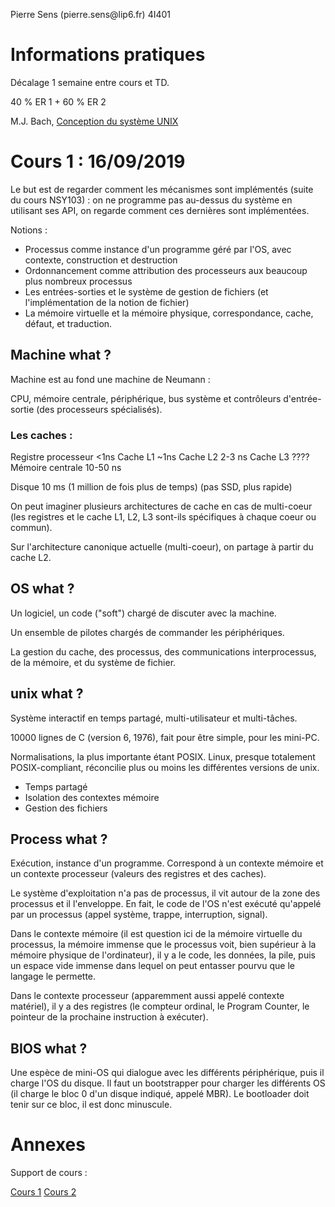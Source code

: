 #+TITLE : Prise de notes CM 4I401 NOYAU
#+PROPERTY: header-args :mkdirp yes
#+STARTUP: inlineimages

Pierre Sens (pierre.sens@lip6.fr)
4I401

* Informations pratiques

Décalage 1 semaine entre cours et TD.

40 % ER 1 + 60 % ER 2

M.J. Bach, _Conception du système UNIX_

* Cours 1 : 16/09/2019

Le but est de regarder comment les mécanismes sont implémentés (suite du cours NSY103) : on ne programme pas au-dessus du système en utilisant ses API, on regarde comment ces dernières sont implémentées.

Notions :
- Processus comme instance d'un programme géré par l'OS, avec contexte, construction et destruction
- Ordonnancement comme attribution des processeurs aux beaucoup plus nombreux processus
- Les entrées-sorties et le système de gestion de fichiers (et l'implémentation de la notion de fichier)
- La mémoire virtuelle et la mémoire physique, correspondance, cache, défaut, et traduction.

** Machine what ?

Machine est au fond une machine de Neumann :

CPU, mémoire centrale, périphérique, bus système et contrôleurs d'entrée-sortie (des processeurs spécialisés).

*** Les caches :

Registre processeur <1ns
Cache L1 ~1ns
Cache L2 2-3 ns
Cache L3 ????
Mémoire centrale 10-50 ns

Disque 10 ms (1 million de fois plus de temps) (pas SSD, plus rapide)

On peut imaginer plusieurs architectures de cache en cas de multi-coeur (les registres et le cache L1, L2, L3 sont-ils spécifiques à chaque coeur ou commun).

Sur l'architecture canonique actuelle (multi-coeur), on partage à partir du cache L2.

** OS what ?

Un logiciel, un code ("soft") chargé de discuter avec la machine.

Un ensemble de pilotes chargés de commander les périphériques.

La gestion du cache, des processus, des communications interprocessus, de la mémoire, et du système de fichier.

** unix what ?

Système interactif en temps partagé, multi-utilisateur et multi-tâches.

10000 lignes de C (version 6, 1976), fait pour être simple, pour les mini-PC.

Normalisations, la plus importante étant POSIX. Linux, presque totalement POSIX-compliant, réconcilie plus ou moins les différentes versions de unix.

- Temps partagé
- Isolation des contextes mémoire
- Gestion des fichiers

** Process what ?

Exécution, instance d'un programme. Correspond à un contexte mémoire et un contexte processeur (valeurs des registres et des caches).

Le système d'exploitation n'a pas de processus, il vit autour de la zone des processus et il l'enveloppe. En fait, le code de l'OS n'est exécuté qu'appelé par un processus (appel système, trappe, interruption, signal).

Dans le contexte mémoire (il est question ici de la mémoire virtuelle du processus, la mémoire immense que le processus voit, bien supérieur à la mémoire physique de l'ordinateur), il y a le code, les données, la pile, puis un espace vide immense dans lequel on peut entasser pourvu que le langage le permette.

Dans le contexte processeur (apparemment aussi appelé contexte matériel), il y a des registres (le compteur ordinal, le Program Counter, le pointeur de la prochaine instruction à exécuter).

** BIOS what ?

Une espèce de mini-OS qui dialogue avec les différents périphérique, puis il charge l'OS du disque. Il faut un bootstrapper pour charger les différents OS (il charge le bloc 0 d'un disque indiqué, appelé MBR). Le bootloader doit tenir sur ce bloc, il est donc minuscule.

* Annexes

Support de cours :

[[./CM1/cours1.pdf][Cours 1]]
[[./CM2/cours2.pdf][Cours 2]]

